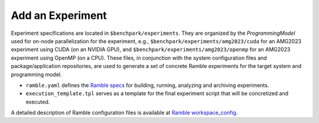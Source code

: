 =================
Add an Experiment
=================
  
Experiment specifications are located in ``$benchpark/experiments``. 
They are organized by the *ProgrammingModel* used for on-node parallelization for the experiment, 
e.g., ``$benchpark/experiments/amg2023/cuda`` for an AMG2023 experiment using CUDA (on an NVIDIA GPU),
and ``$benchpark/experiments/amg2023/openmp`` for an AMG2023 experiment using OpenMP (on a CPU). 
These files, in conjunction with the system configuration files and package/application repositories, 
are used to generate a set of concrete Ramble experiments for the target system and programming model. 

- ``ramble.yaml`` defines the `Ramble specs <https://googlecloudplatform.github.io/ramble/workspace_config.html#workspace-config>`_ for building, running, analyzing and archiving experiments. 
- ``execution_template.tpl`` serves as a template for the final experiment script that will be concretized and executed. 

A detailed description of Ramble configuration files is available at `Ramble workspace_config <https://googlecloudplatform.github.io/ramble/workspace_config.html>`_.
